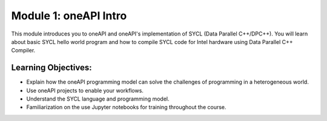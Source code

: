 Module 1: oneAPI Intro
######################

This module introduces you to oneAPI and oneAPI's implementation 
of SYCL (Data Parallel C++/DPC++). You will learn about basic 
SYCL hello world program and how to compile SYCL code for 
Intel hardware using Data Parallel C++ Compiler.

Learning Objectives: 
********************

* Explain how the oneAPI programming model can solve the challenges of programming in a heterogeneous world.

* Use oneAPI projects to enable your workflows.

* Understand the SYCL language and programming model.

* Familiarization on the use Jupyter notebooks for training throughout the course.